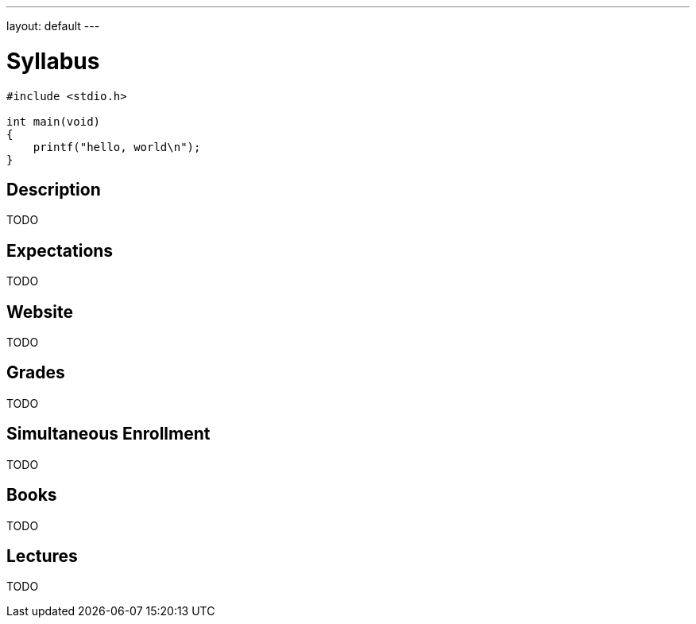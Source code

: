 ---
layout: default
---

= Syllabus

[source,c]
----
#include <stdio.h>

int main(void)
{
    printf("hello, world\n");
}
----

== Description

TODO

== Expectations

TODO

== Website

TODO

== Grades

TODO

== Simultaneous Enrollment

TODO

== Books

TODO

== Lectures

TODO
